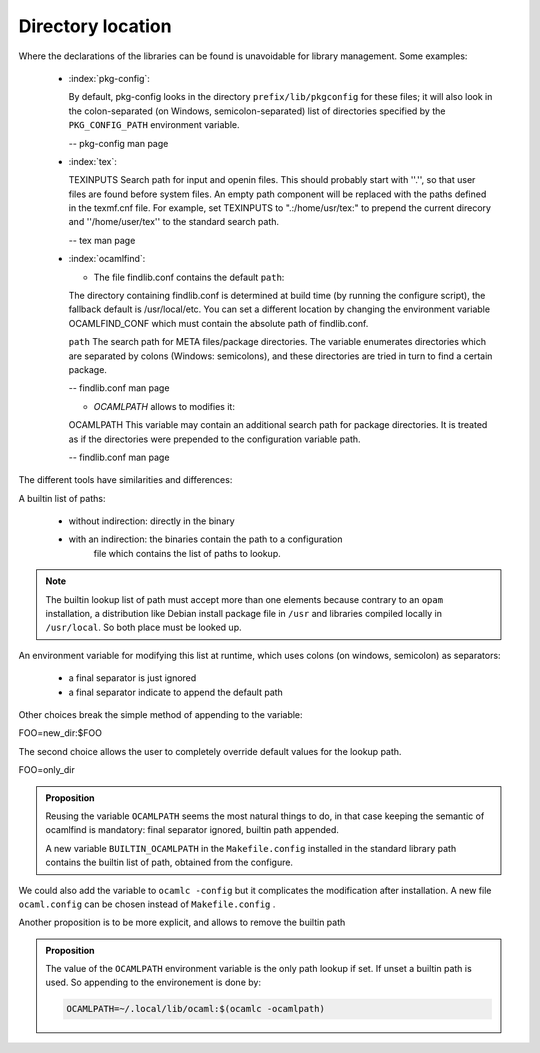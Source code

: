 Directory location
------------------

Where the declarations of the libraries can be found is unavoidable for
library management. Some examples:

  * :index:`pkg-config`:

    By default, pkg-config looks in the directory ``prefix/lib/pkgconfig`` for these
    files; it will also look in the colon-separated (on Windows,
    semicolon-separated) list of directories specified by the ``PKG_CONFIG_PATH``
    environment variable.

    -- pkg-config man page

  * :index:`tex`:

    TEXINPUTS Search path for \input and \openin files. This should probably
    start with ''.'', so that user files are found before system files. An empty
    path component will be replaced with the paths defined in the texmf.cnf
    file. For example, set TEXINPUTS to ".:/home/usr/tex:" to prepend the
    current direcory and ''/home/user/tex'' to the standard search path.

    -- tex man page

  * :index:`ocamlfind`:

    * The file findlib.conf contains the default ``path``:

    The  directory  containing  findlib.conf is determined at build time (by running the configure script),
    the fallback default is /usr/local/etc. You can set a different location by  changing  the  environment
    variable OCAMLFIND_CONF which must contain the absolute path of findlib.conf.

    ``path`` The  search  path for META files/package directories. The variable  enumerates directories which
    are separated by colons (Windows:  semicolons), and these directories are tried in turn to  find
    a  certain    package.

    -- findlib.conf man page

    * `OCAMLPATH` allows to modifies it:

    OCAMLPATH This variable may contain an additional search path for package  directories. It is  treated  as
    if the directories were prepended to  the configuration variable path.

    -- findlib.conf man page


The different tools have similarities and differences:

A builtin list of paths:

  - without indirection: directly in the binary
  - with an indirection: the binaries contain the path to a configuration
        file which contains the list of paths to lookup.

.. note::
   The builtin lookup list of path must accept more than one elements because
   contrary to an ``opam`` installation, a distribution like Debian install
   package file in ``/usr`` and libraries compiled locally in ``/usr/local``.
   So both place must be looked up.


An environment variable for modifying this list at runtime, which uses
colons (on windows, semicolon) as separators:

  - a final separator is just ignored
  - a final separator indicate to append the default path

Other choices break the simple method of appending to the variable:

| FOO=new_dir:$FOO

The second choice allows the user to completely override default values for the
lookup path.

| FOO=only_dir

.. admonition:: Proposition

  Reusing the variable ``OCAMLPATH`` seems the most natural things to do, in that
  case keeping the semantic of ocamlfind is mandatory: final separator ignored,
  builtin path appended.

  A new variable ``BUILTIN_OCAMLPATH`` in the ``Makefile.config`` installed in
  the standard library path contains the builtin list of path, obtained from the configure.

We could also add the variable to ``ocamlc -config`` but it complicates the
modification after installation. A new file ``ocaml.config`` can be chosen instead
of ``Makefile.config`` .

Another proposition is to be more explicit, and allows to remove the builtin path

.. admonition:: Proposition

   The value of the ``OCAMLPATH`` environment variable is the only path lookup
   if set. If unset a builtin path is used. So appending to the environement is
   done by:

   .. code-block:: sh

      OCAMLPATH=~/.local/lib/ocaml:$(ocamlc -ocamlpath)
